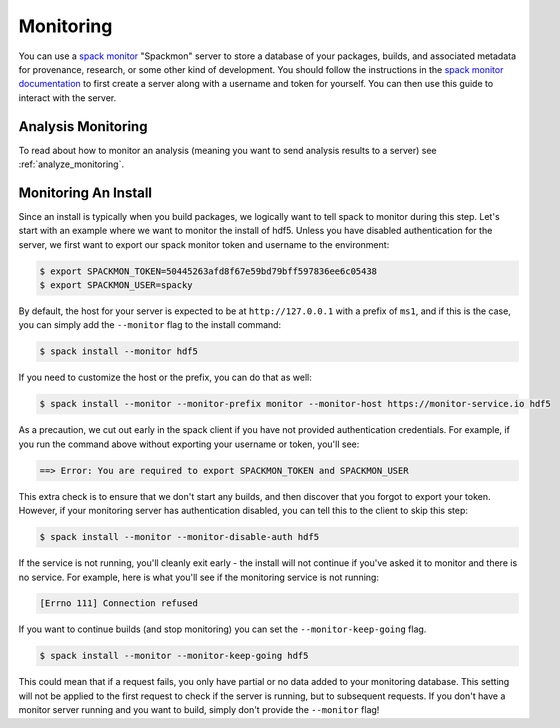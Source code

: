.. Copyright 2013-2021 Lawrence Livermore National Security, LLC and other
   Spack Project Developers. See the top-level COPYRIGHT file for details.

   SPDX-License-Identifier: (Apache-2.0 OR MIT)

.. _monitoring:

==========
Monitoring
==========

You can use a `spack monitor <https://github.com/spack/spack-monitor>`_ "Spackmon"
server to store a database of your packages, builds, and associated metadata 
for provenance, research, or some other kind of development. You should
follow the instructions in the `spack monitor documentation <https://spack-monitor.readthedocs.org>`_
to first create a server along with a username and token for yourself.
You can then use this guide to interact with the server.

-------------------
Analysis Monitoring
-------------------

To read about how to monitor an analysis (meaning you want to send analysis results
to a server) see :ref:`analyze_monitoring`.

---------------------
Monitoring An Install
---------------------

Since an install is typically when you build packages, we logically want
to tell spack to monitor during this step. Let's start with an example
where we want to monitor the install of hdf5. Unless you have disabled authentication
for the server, we first want to export our spack monitor token and username to the environment:

.. code-block:: console
 
    $ export SPACKMON_TOKEN=50445263afd8f67e59bd79bff597836ee6c05438
    $ export SPACKMON_USER=spacky


By default, the host for your server is expected to be at ``http://127.0.0.1``
with a prefix of ``ms1``, and if this is the case, you can simply add the
``--monitor`` flag to the install command:

.. code-block:: console

    $ spack install --monitor hdf5


If you need to customize the host or the prefix, you can do that as well:

.. code-block:: console

    $ spack install --monitor --monitor-prefix monitor --monitor-host https://monitor-service.io hdf5


As a precaution, we cut out early in the spack client if you have not provided
authentication credentials. For example, if you run the command above without
exporting your username or token, you'll see:

.. code-block:: console

    ==> Error: You are required to export SPACKMON_TOKEN and SPACKMON_USER

This extra check is to ensure that we don't start any builds,
and then discover that you forgot to export your token. However, if 
your monitoring server has authentication disabled, you can tell this to
the client to skip this step:

.. code-block:: console

    $ spack install --monitor --monitor-disable-auth hdf5

If the service is not running, you'll cleanly exit early - the install will
not continue if you've asked it to monitor and there is no service.
For example, here is what you'll see if the monitoring service is not running:

.. code-block:: console

    [Errno 111] Connection refused


If you want to continue builds (and stop monitoring) you can set the ``--monitor-keep-going``
flag. 

.. code-block:: console

    $ spack install --monitor --monitor-keep-going hdf5

This could mean that if a request fails, you only have partial or no data
added to your monitoring database. This setting will not be applied to the
first request to check if the server is running, but to subsequent requests.
If you don't have a monitor server running and you want to build, simply
don't provide the ``--monitor`` flag!
